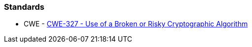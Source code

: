 === Standards

* CWE - https://cwe.mitre.org/data/definitions/327[CWE-327 - Use of a Broken or Risky Cryptographic Algorithm]
